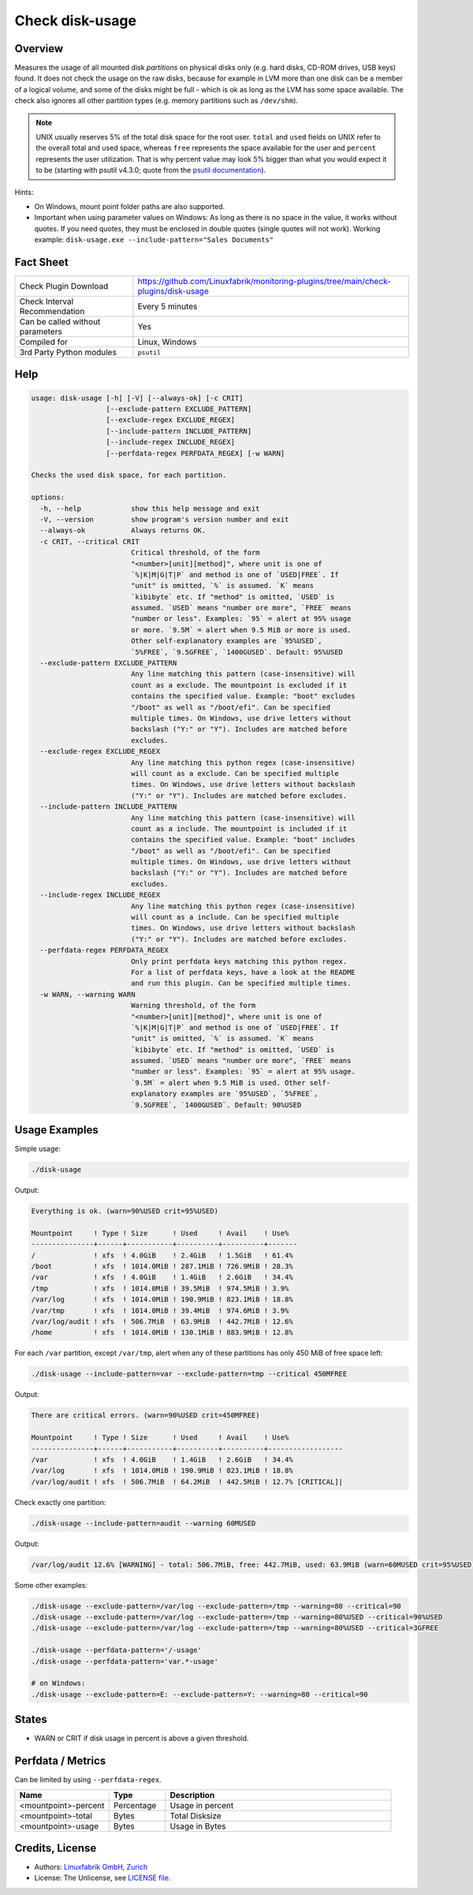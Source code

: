 Check disk-usage
================

Overview
--------

Measures the usage of all mounted disk *partitions* on physical disks only (e.g. hard disks, CD-ROM drives, USB keys) found. It does not check the usage on the raw disks, because for example in LVM more than one disk can be a member of a logical volume, and some of the disks might be full - which is ok as long as the LVM has some space available. The check also ignores all other partition types (e.g. memory partitions such as ``/dev/shm``).

.. note::

    UNIX usually reserves 5% of the total disk space for the root user. ``total`` and ``used`` fields on UNIX refer to the overall total and used space, whereas ``free`` represents the space available for the user and ``percent`` represents the user utilization. That is why percent value may look 5% bigger than what you would expect it to be (starting with psutil v4.3.0; quote from the `psutil documentation <https://psutil.readthedocs.io/en/latest/>`_).

Hints:

* On Windows, mount point folder paths are also supported.
* Important when using parameter values on Windows: As long as there is no space in the value, it works without quotes. If you need quotes, they must be enclosed in double quotes (single quotes will not work). Working example: ``disk-usage.exe --include-pattern="Sales Documents"``


Fact Sheet
----------

.. csv-table::
    :widths: 30, 70

    "Check Plugin Download",                "https://github.com/Linuxfabrik/monitoring-plugins/tree/main/check-plugins/disk-usage"
    "Check Interval Recommendation",        "Every 5 minutes"
    "Can be called without parameters",     "Yes"
    "Compiled for",                         "Linux, Windows"
    "3rd Party Python modules",             "``psutil``"


Help
----

.. code-block:: text

    usage: disk-usage [-h] [-V] [--always-ok] [-c CRIT]
                      [--exclude-pattern EXCLUDE_PATTERN]
                      [--exclude-regex EXCLUDE_REGEX]
                      [--include-pattern INCLUDE_PATTERN]
                      [--include-regex INCLUDE_REGEX]
                      [--perfdata-regex PERFDATA_REGEX] [-w WARN]

    Checks the used disk space, for each partition.

    options:
      -h, --help            show this help message and exit
      -V, --version         show program's version number and exit
      --always-ok           Always returns OK.
      -c CRIT, --critical CRIT
                            Critical threshold, of the form
                            "<number>[unit][method]", where unit is one of
                            `%|K|M|G|T|P` and method is one of `USED|FREE`. If
                            "unit" is omitted, `%` is assumed. `K` means
                            `kibibyte` etc. If "method" is omitted, `USED` is
                            assumed. `USED` means "number ore more", `FREE` means
                            "number or less". Examples: `95` = alert at 95% usage
                            or more. `9.5M` = alert when 9.5 MiB or more is used.
                            Other self-explanatory examples are `95%USED`,
                            `5%FREE`, `9.5GFREE`, `1400GUSED`. Default: 95%USED
      --exclude-pattern EXCLUDE_PATTERN
                            Any line matching this pattern (case-insensitive) will
                            count as a exclude. The mountpoint is excluded if it
                            contains the specified value. Example: "boot" excludes
                            "/boot" as well as "/boot/efi". Can be specified
                            multiple times. On Windows, use drive letters without
                            backslash ("Y:" or "Y"). Includes are matched before
                            excludes.
      --exclude-regex EXCLUDE_REGEX
                            Any line matching this python regex (case-insensitive)
                            will count as a exclude. Can be specified multiple
                            times. On Windows, use drive letters without backslash
                            ("Y:" or "Y"). Includes are matched before excludes.
      --include-pattern INCLUDE_PATTERN
                            Any line matching this pattern (case-insensitive) will
                            count as a include. The mountpoint is included if it
                            contains the specified value. Example: "boot" includes
                            "/boot" as well as "/boot/efi". Can be specified
                            multiple times. On Windows, use drive letters without
                            backslash ("Y:" or "Y"). Includes are matched before
                            excludes.
      --include-regex INCLUDE_REGEX
                            Any line matching this python regex (case-insensitive)
                            will count as a include. Can be specified multiple
                            times. On Windows, use drive letters without backslash
                            ("Y:" or "Y"). Includes are matched before excludes.
      --perfdata-regex PERFDATA_REGEX
                            Only print perfdata keys matching this python regex.
                            For a list of perfdata keys, have a look at the README
                            and run this plugin. Can be specified multiple times.
      -w WARN, --warning WARN
                            Warning threshold, of the form
                            "<number>[unit][method]", where unit is one of
                            `%|K|M|G|T|P` and method is one of `USED|FREE`. If
                            "unit" is omitted, `%` is assumed. `K` means
                            `kibibyte` etc. If "method" is omitted, `USED` is
                            assumed. `USED` means "number ore more", `FREE` means
                            "number or less". Examples: `95` = alert at 95% usage.
                            `9.5M` = alert when 9.5 MiB is used. Other self-
                            explanatory examples are `95%USED`, `5%FREE`,
                            `9.5GFREE`, `1400GUSED`. Default: 90%USED


Usage Examples
--------------

Simple usage:

.. code-block:: bash

    ./disk-usage

Output:

.. code-block:: text

    Everything is ok. (warn=90%USED crit=95%USED)

    Mountpoint     ! Type ! Size      ! Used     ! Avail    ! Use%  
    ---------------+------+-----------+----------+----------+-------
    /              ! xfs  ! 4.0GiB    ! 2.4GiB   ! 1.5GiB   ! 61.4% 
    /boot          ! xfs  ! 1014.0MiB ! 287.1MiB ! 726.9MiB ! 28.3% 
    /var           ! xfs  ! 4.0GiB    ! 1.4GiB   ! 2.6GiB   ! 34.4% 
    /tmp           ! xfs  ! 1014.0MiB ! 39.5MiB  ! 974.5MiB ! 3.9%  
    /var/log       ! xfs  ! 1014.0MiB ! 190.9MiB ! 823.1MiB ! 18.8% 
    /var/tmp       ! xfs  ! 1014.0MiB ! 39.4MiB  ! 974.6MiB ! 3.9%  
    /var/log/audit ! xfs  ! 506.7MiB  ! 63.9MiB  ! 442.7MiB ! 12.6% 
    /home          ! xfs  ! 1014.0MiB ! 130.1MiB ! 883.9MiB ! 12.8%

For each ``/var`` partition, except ``/var/tmp``, alert when any of these partitions has only 450 MiB of free space left:

.. code-block:: bash

    ./disk-usage --include-pattern=var --exclude-pattern=tmp --critical 450MFREE

Output:

.. code-block:: text

    There are critical errors. (warn=90%USED crit=450MFREE)

    Mountpoint     ! Type ! Size      ! Used     ! Avail    ! Use%             
    ---------------+------+-----------+----------+----------+------------------
    /var           ! xfs  ! 4.0GiB    ! 1.4GiB   ! 2.6GiB   ! 34.4%            
    /var/log       ! xfs  ! 1014.0MiB ! 190.9MiB ! 823.1MiB ! 18.8%            
    /var/log/audit ! xfs  ! 506.7MiB  ! 64.2MiB  ! 442.5MiB ! 12.7% [CRITICAL]|

Check exactly one partition:

.. code-block:: bash

    ./disk-usage --include-pattern=audit --warning 60MUSED

Output:

.. code-block:: text

    /var/log/audit 12.6% [WARNING] - total: 506.7MiB, free: 442.7MiB, used: 63.9MiB (warn=60MUSED crit=95%USED)

Some other examples:

.. code-block:: bash

    ./disk-usage --exclude-pattern=/var/log --exclude-pattern=/tmp --warning=80 --critical=90
    ./disk-usage --exclude-pattern=/var/log --exclude-pattern=/tmp --warning=80%USED --critical=90%USED
    ./disk-usage --exclude-pattern=/var/log --exclude-pattern=/tmp --warning=80%USED --critical=3GFREE

    ./disk-usage --perfdata-pattern='/-usage'
    ./disk-usage --perfdata-pattern='var.*-usage'

    # on Windows:
    ./disk-usage --exclude-pattern=E: --exclude-pattern=Y: --warning=80 --critical=90


States
------

* WARN or CRIT if disk usage in percent is above a given threshold.


Perfdata / Metrics
------------------

Can be limited by using ``--perfdata-regex``.

.. csv-table::
    :widths: 25, 15, 60
    :header-rows: 1

    Name,                                       Type,               Description
    <mountpoint>-percent,                       Percentage,         Usage in percent
    <mountpoint>-total,                         Bytes,              Total Disksize
    <mountpoint>-usage,                         Bytes,              Usage in Bytes


Credits, License
----------------

* Authors: `Linuxfabrik GmbH, Zurich <https://www.linuxfabrik.ch>`_
* License: The Unlicense, see `LICENSE file <https://unlicense.org/>`_.
